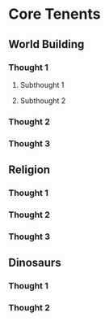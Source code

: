* Core Tenents
** World Building
*** Thought 1
**** Subthought 1
**** Subthought 2
*** Thought 2
*** Thought 3
** Religion
*** Thought 1
*** Thought 2
*** Thought 3
** Dinosaurs
*** Thought 1
*** Thought 2
